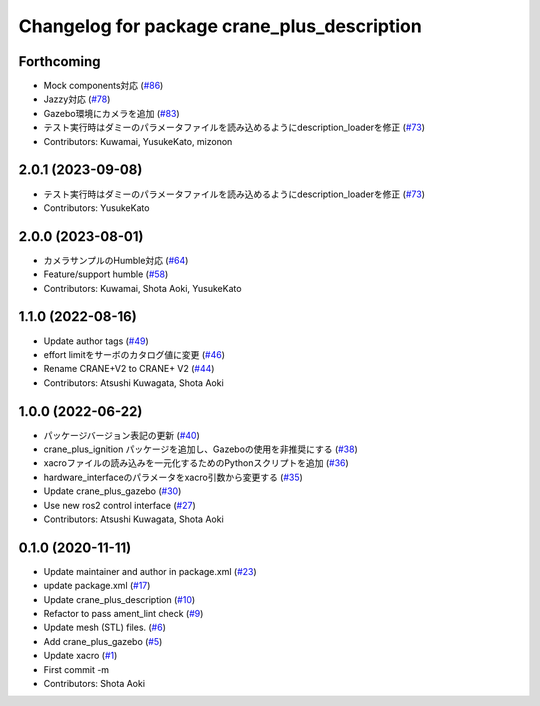 ^^^^^^^^^^^^^^^^^^^^^^^^^^^^^^^^^^^^^^^^^^^^
Changelog for package crane_plus_description
^^^^^^^^^^^^^^^^^^^^^^^^^^^^^^^^^^^^^^^^^^^^

Forthcoming
-----------
* Mock components対応 (`#86 <https://github.com/rt-net/crane_plus/issues/86>`_)
* Jazzy対応 (`#78 <https://github.com/rt-net/crane_plus/issues/78>`_)
* Gazebo環境にカメラを追加 (`#83 <https://github.com/rt-net/crane_plus/issues/83>`_)
* テスト実行時はダミーのパラメータファイルを読み込めるようにdescription_loaderを修正 (`#73 <https://github.com/rt-net/crane_plus/issues/73>`_)
* Contributors: Kuwamai, YusukeKato, mizonon

2.0.1 (2023-09-08)
------------------
* テスト実行時はダミーのパラメータファイルを読み込めるようにdescription_loaderを修正 (`#73 <https://github.com/rt-net/crane_plus/issues/73>`_)
* Contributors: YusukeKato

2.0.0 (2023-08-01)
------------------
* カメラサンプルのHumble対応 (`#64 <https://github.com/rt-net/crane_plus/issues/64>`_)
* Feature/support humble (`#58 <https://github.com/rt-net/crane_plus/issues/58>`_)
* Contributors: Kuwamai, Shota Aoki, YusukeKato

1.1.0 (2022-08-16)
------------------
* Update author tags (`#49 <https://github.com/rt-net/crane_plus/issues/49>`_)
* effort limitをサーボのカタログ値に変更 (`#46 <https://github.com/rt-net/crane_plus/issues/46>`_)
* Rename CRANE+V2 to CRANE+ V2 (`#44 <https://github.com/rt-net/crane_plus/issues/44>`_)
* Contributors: Atsushi Kuwagata, Shota Aoki

1.0.0 (2022-06-22)
------------------
* パッケージバージョン表記の更新 (`#40 <https://github.com/rt-net/crane_plus/issues/40>`_)
* crane_plus_ignition パッケージを追加し、Gazeboの使用を非推奨にする (`#38 <https://github.com/rt-net/crane_plus/issues/38>`_)
* xacroファイルの読み込みを一元化するためのPythonスクリプトを追加 (`#36 <https://github.com/rt-net/crane_plus/issues/36>`_)
* hardware_interfaceのパラメータをxacro引数から変更する (`#35 <https://github.com/rt-net/crane_plus/issues/35>`_)
* Update crane_plus_gazebo (`#30 <https://github.com/rt-net/crane_plus/issues/30>`_)
* Use new ros2 control interface (`#27 <https://github.com/rt-net/crane_plus/issues/27>`_)
* Contributors: Atsushi Kuwagata, Shota Aoki

0.1.0 (2020-11-11)
------------------
* Update maintainer and author in package.xml (`#23 <https://github.com/rt-net/crane_plus/issues/23>`_)
* update package.xml (`#17 <https://github.com/rt-net/crane_plus/issues/17>`_)
* Update crane_plus_description (`#10 <https://github.com/rt-net/crane_plus/issues/10>`_)
* Refactor to pass ament_lint check (`#9 <https://github.com/rt-net/crane_plus/issues/9>`_)
* Update mesh (STL) files. (`#6 <https://github.com/rt-net/crane_plus/issues/6>`_)
* Add crane_plus_gazebo (`#5 <https://github.com/rt-net/crane_plus/issues/5>`_)
* Update xacro (`#1 <https://github.com/rt-net/crane_plus/issues/1>`_)
* First commit -m
* Contributors: Shota Aoki
